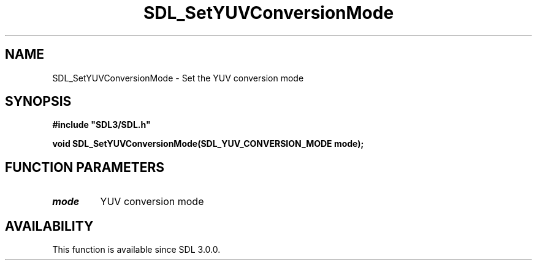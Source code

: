 .\" This manpage content is licensed under Creative Commons
.\"  Attribution 4.0 International (CC BY 4.0)
.\"   https://creativecommons.org/licenses/by/4.0/
.\" This manpage was generated from SDL's wiki page for SDL_SetYUVConversionMode:
.\"   https://wiki.libsdl.org/SDL_SetYUVConversionMode
.\" Generated with SDL/build-scripts/wikiheaders.pl
.\"  revision SDL-aba3038
.\" Please report issues in this manpage's content at:
.\"   https://github.com/libsdl-org/sdlwiki/issues/new
.\" Please report issues in the generation of this manpage from the wiki at:
.\"   https://github.com/libsdl-org/SDL/issues/new?title=Misgenerated%20manpage%20for%20SDL_SetYUVConversionMode
.\" SDL can be found at https://libsdl.org/
.de URL
\$2 \(laURL: \$1 \(ra\$3
..
.if \n[.g] .mso www.tmac
.TH SDL_SetYUVConversionMode 3 "SDL 3.0.0" "SDL" "SDL3 FUNCTIONS"
.SH NAME
SDL_SetYUVConversionMode \- Set the YUV conversion mode 
.SH SYNOPSIS
.nf
.B #include \(dqSDL3/SDL.h\(dq
.PP
.BI "void SDL_SetYUVConversionMode(SDL_YUV_CONVERSION_MODE mode);
.fi
.SH FUNCTION PARAMETERS
.TP
.I mode
YUV conversion mode
.SH AVAILABILITY
This function is available since SDL 3\[char46]0\[char46]0\[char46]

